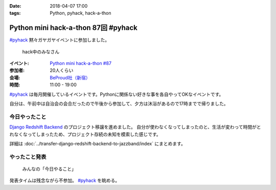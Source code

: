 :date: 2018-04-07 17:00
:tags: Python, pyhack, hack-a-thon

====================================
Python mini hack-a-thon 87回 #pyhack
====================================

`#pyhack`_ 黙々ガヤガヤイベントに参加しました。

.. figure:: members.*

   hack中のみなさん

:イベント: `Python mini hack-a-thon #87`_
:参加者: 20人くらい
:会場: `BeProud社（新宿）`_
:時間: 11:00 - 19:00

`#pyhack`_ は毎月開催しているイベントです。Pythonに関係ない好きな事を各自やってOKなイベントです。

自分は、午前中は自治会の会合だったので午後から参加して、夕方は沐浴があるので17時までで帰りました。

.. _Python mini hack-a-thon #87: https://pyhack.connpass.com/event/82060/
.. _#pyhack: https://twitter.com/hashtag/pyhack?f=tweets&vertical=default&src=hash
.. _BeProud社（新宿）: https://www.beproud.jp/

今日やったこと
==============

`Django Redshift Backend`_ のプロジェクト移譲を進めました。
自分が使わなくなってしまったのと、生活が変わって時間がとれなくなってしまったため、プロジェクト存続の未知を模索した感じです。

詳細は :doc:`../transfer-django-redshift-backend-to-jazzband/index` にまとめます。

.. _Django Redshift Backend: https://pypi.org/project/django-redshift-backend/

やったこと発表
==============

.. figure:: todo.*

   みんなの「今日やること」

発表タイムは残念ながら不参加。 `#pyhack`_ を眺める。

